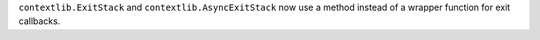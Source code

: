 ``contextlib.ExitStack`` and ``contextlib.AsyncExitStack`` now use a method
instead of a wrapper function for exit callbacks.
